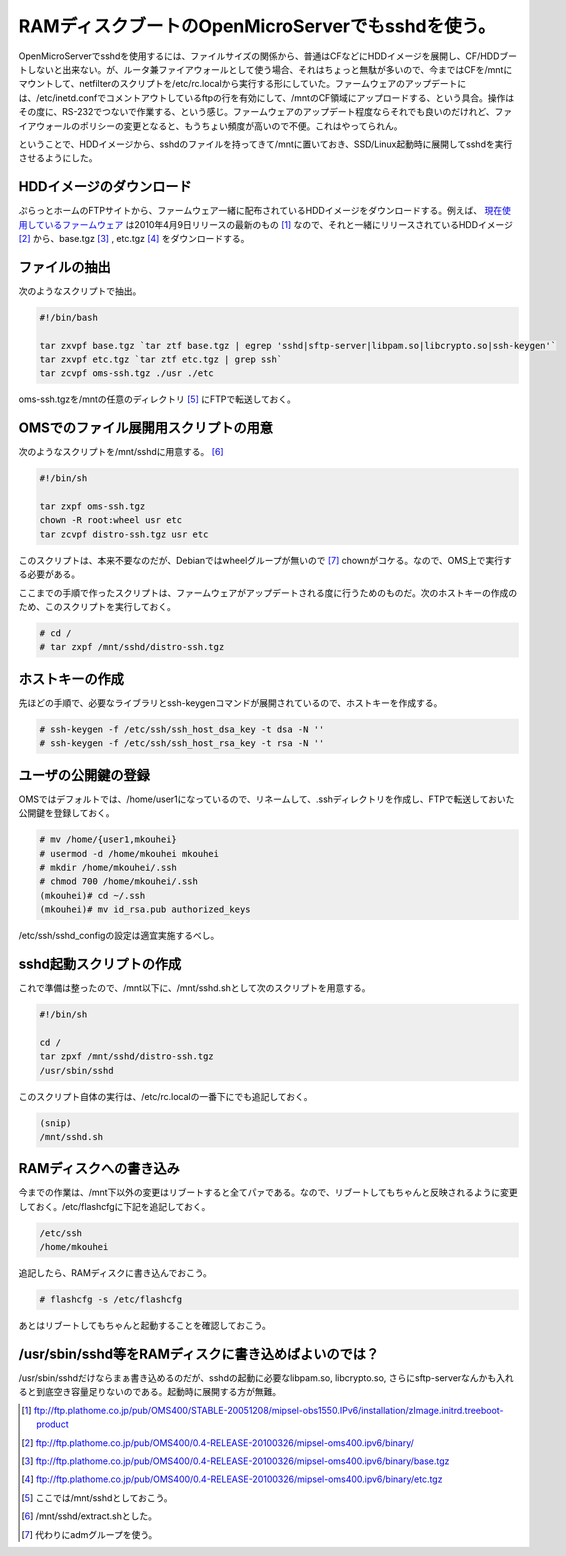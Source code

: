 RAMディスクブートのOpenMicroServerでもsshdを使う。
==================================================

OpenMicroServerでsshdを使用するには、ファイルサイズの関係から、普通はCFなどにHDDイメージを展開し、CF/HDDブートしないと出来ない。が、ルータ兼ファイアウォールとして使う場合、それはちょっと無駄が多いので、今まではCFを/mntにマウントして、netfilterのスクリプトを/etc/rc.localから実行する形にしていた。ファームウェアのアップデートには、/etc/inetd.confでコメントアウトしているftpの行を有効にして、/mntのCF領域にアップロードする、という具合。操作はその度に、RS-232でつないで作業する、という感じ。ファームウェアのアップデート程度ならそれでも良いのだけれど、ファイアウォールのポリシーの変更となると、もうちょい頻度が高いので不便。これはやってられん。



ということで、HDDイメージから、sshdのファイルを持ってきて/mntに置いておき、SSD/Linux起動時に展開してsshdを実行させるようにした。




HDDイメージのダウンロード
-------------------------


ぷらっとホームのFTPサイトから、ファームウェア一緒に配布されているHDDイメージをダウンロードする。例えば、 `現在使用しているファームウェア <http://www.plathome.co.jp/support/labo/oms400/#konpayirusohutowhea_2008_01_07>`_ は2010年4月9日リリースの最新のもの [#]_ なので、それと一緒にリリースされているHDDイメージ [#]_ から、base.tgz [#]_ , etc.tgz [#]_ をダウンロードする。




ファイルの抽出
--------------


次のようなスクリプトで抽出。


.. code-block:: sh


   #!/bin/bash
   
   tar zxvpf base.tgz `tar ztf base.tgz | egrep 'sshd|sftp-server|libpam.so|libcrypto.so|ssh-keygen'` 
   tar zxvpf etc.tgz `tar ztf etc.tgz | grep ssh` 
   tar zcvpf oms-ssh.tgz ./usr ./etc




oms-ssh.tgzを/mntの任意のディレクトリ [#]_ にFTPで転送しておく。




OMSでのファイル展開用スクリプトの用意
-------------------------------------


次のようなスクリプトを/mnt/sshdに用意する。 [#]_ 




.. code-block:: sh


   #!/bin/sh
   
   tar zxpf oms-ssh.tgz
   chown -R root:wheel usr etc
   tar zcvpf distro-ssh.tgz usr etc


このスクリプトは、本来不要なのだが、Debianではwheelグループが無いので [#]_ chownがコケる。なので、OMS上で実行する必要がある。

ここまでの手順で作ったスクリプトは、ファームウェアがアップデートされる度に行うためのものだ。次のホストキーの作成のため、このスクリプトを実行しておく。




.. code-block:: sh


   # cd /
   # tar zxpf /mnt/sshd/distro-ssh.tgz





ホストキーの作成
----------------


先ほどの手順で、必要なライブラリとssh-keygenコマンドが展開されているので、ホストキーを作成する。


.. code-block:: sh


   # ssh-keygen -f /etc/ssh/ssh_host_dsa_key -t dsa -N ''
   # ssh-keygen -f /etc/ssh/ssh_host_rsa_key -t rsa -N ''





ユーザの公開鍵の登録
--------------------


OMSではデフォルトでは、/home/user1になっているので、リネームして、.sshディレクトリを作成し、FTPで転送しておいた公開鍵を登録しておく。


.. code-block:: sh


   # mv /home/{user1,mkouhei}
   # usermod -d /home/mkouhei mkouhei
   # mkdir /home/mkouhei/.ssh
   # chmod 700 /home/mkouhei/.ssh
   (mkouhei)# cd ~/.ssh
   (mkouhei)# mv id_rsa.pub authorized_keys




/etc/ssh/sshd_configの設定は適宜実施するべし。




sshd起動スクリプトの作成
------------------------


これで準備は整ったので、/mnt以下に、/mnt/sshd.shとして次のスクリプトを用意する。




.. code-block:: sh


   #!/bin/sh
   
   cd /
   tar zpxf /mnt/sshd/distro-ssh.tgz
   /usr/sbin/sshd




このスクリプト自体の実行は、/etc/rc.localの一番下にでも追記しておく。


.. code-block:: sh


   (snip)
   /mnt/sshd.sh







RAMディスクへの書き込み
-----------------------


今までの作業は、/mnt下以外の変更はリブートすると全てパァである。なので、リブートしてもちゃんと反映されるように変更しておく。/etc/flashcfgに下記を追記しておく。


.. code-block:: apache


   /etc/ssh
   /home/mkouhei


追記したら、RAMディスクに書き込んでおこう。


.. code-block:: sh


   # flashcfg -s /etc/flashcfg




あとはリブートしてもちゃんと起動することを確認しておこう。






/usr/sbin/sshd等をRAMディスクに書き込めばよいのでは？
-----------------------------------------------------


/usr/sbin/sshdだけならまぁ書き込めるのだが、sshdの起動に必要なlibpam.so, libcrypto.so, さらにsftp-serverなんかも入れると到底空き容量足りないのである。起動時に展開する方が無難。





.. [#] ftp://ftp.plathome.co.jp/pub/OMS400/STABLE-20051208/mipsel-obs1550.IPv6/installation/zImage.initrd.treeboot-product
.. [#] ftp://ftp.plathome.co.jp/pub/OMS400/0.4-RELEASE-20100326/mipsel-oms400.ipv6/binary/
.. [#] ftp://ftp.plathome.co.jp/pub/OMS400/0.4-RELEASE-20100326/mipsel-oms400.ipv6/binary/base.tgz
.. [#] ftp://ftp.plathome.co.jp/pub/OMS400/0.4-RELEASE-20100326/mipsel-oms400.ipv6/binary/etc.tgz
.. [#] ここでは/mnt/sshdとしておこう。
.. [#] /mnt/sshd/extract.shとした。
.. [#] 代わりにadmグループを使う。


.. author:: default
.. categories:: Unix/Linux,Debian,gadget,Ops
.. tags::
.. comments::
